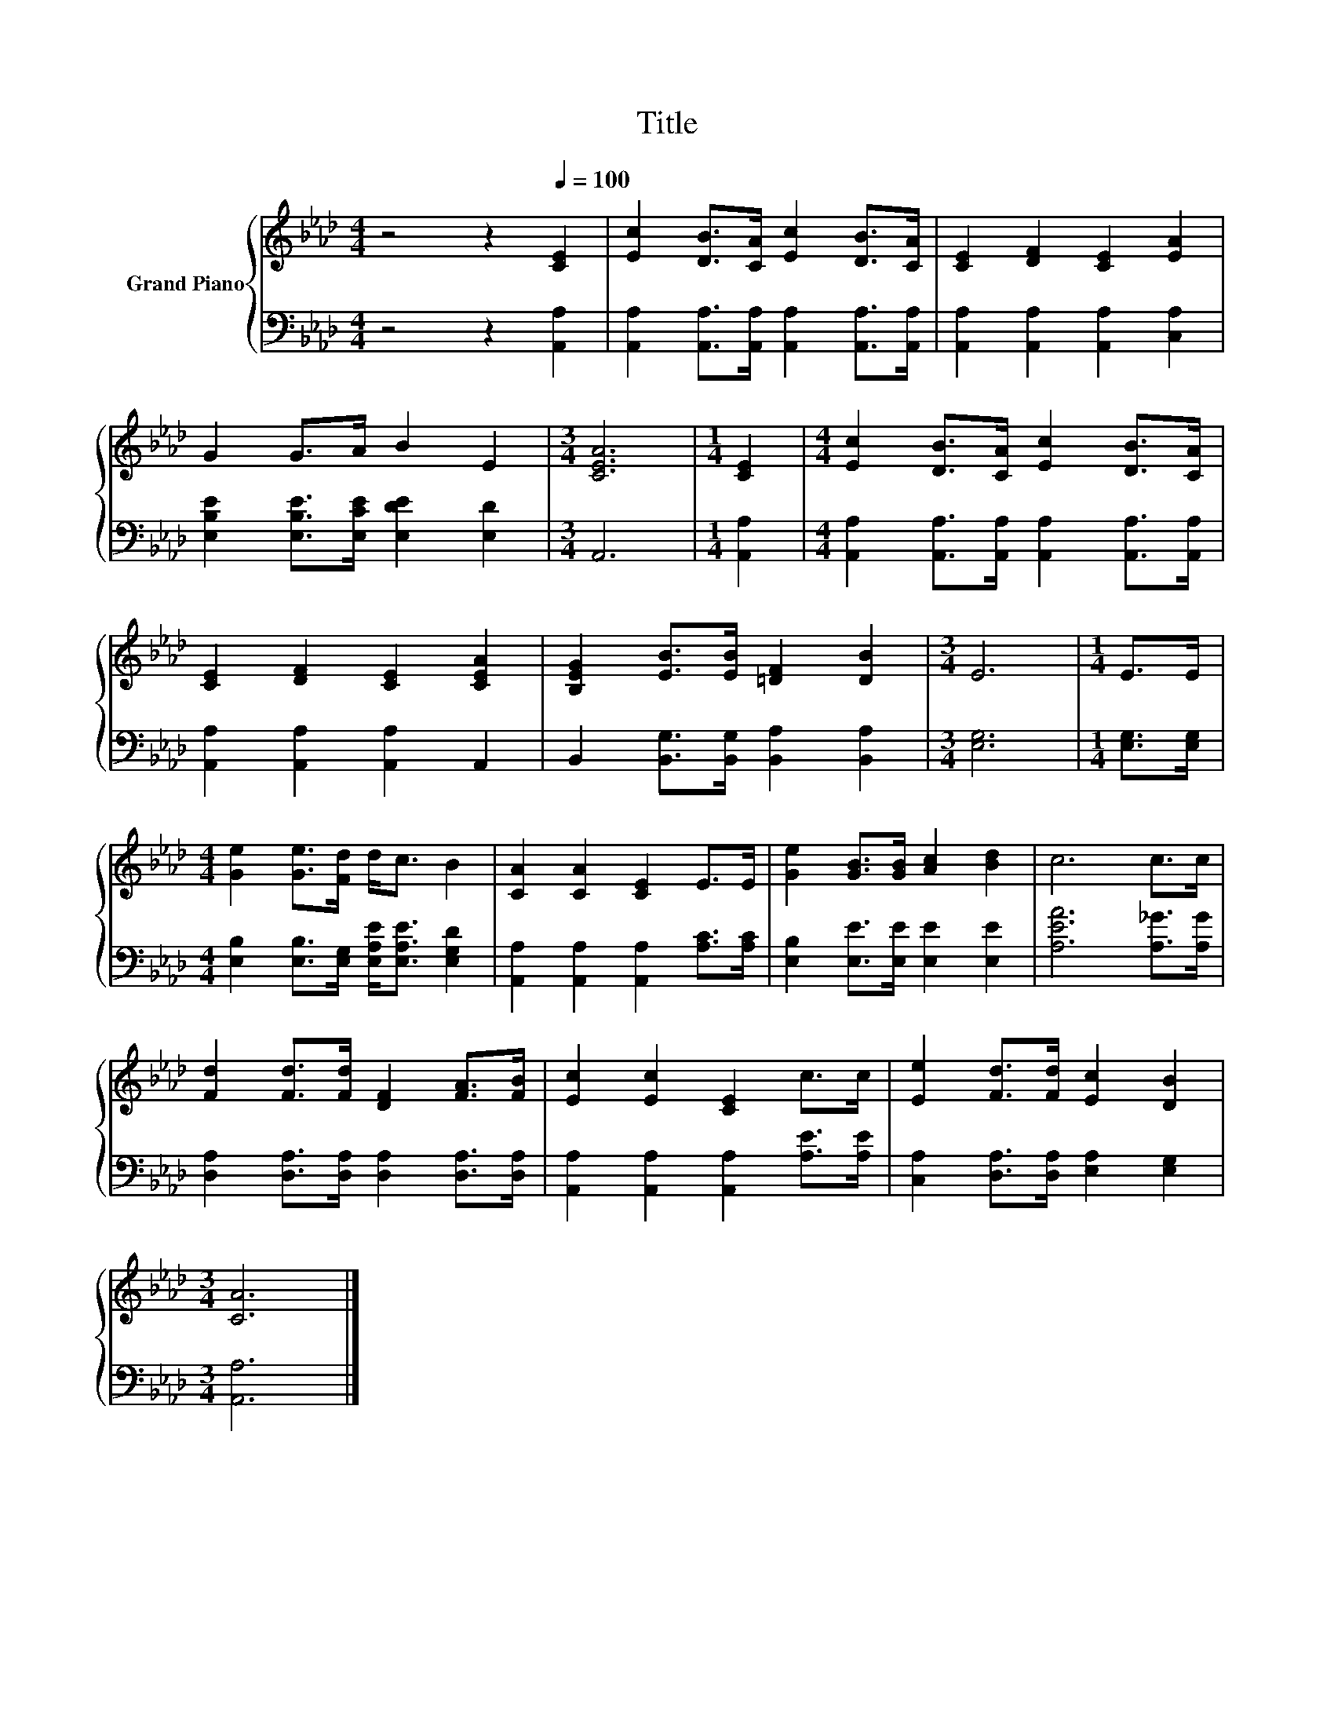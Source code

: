 X:1
T:Title
%%score { 1 | 2 }
L:1/8
M:4/4
K:Ab
V:1 treble nm="Grand Piano"
V:2 bass 
V:1
 z4 z2[Q:1/4=100] [CE]2 | [Ec]2 [DB]>[CA] [Ec]2 [DB]>[CA] | [CE]2 [DF]2 [CE]2 [EA]2 | %3
 G2 G>A B2 E2 |[M:3/4] [CEA]6 |[M:1/4] [CE]2 |[M:4/4] [Ec]2 [DB]>[CA] [Ec]2 [DB]>[CA] | %7
 [CE]2 [DF]2 [CE]2 [CEA]2 | [B,EG]2 [EB]>[EB] [=DF]2 [DB]2 |[M:3/4] E6 |[M:1/4] E>E | %11
[M:4/4] [Ge]2 [Ge]>[Fd] d<c B2 | [CA]2 [CA]2 [CE]2 E>E | [Ge]2 [GB]>[GB] [Ac]2 [Bd]2 | c6 c>c | %15
 [Fd]2 [Fd]>[Fd] [DF]2 [FA]>[FB] | [Ec]2 [Ec]2 [CE]2 c>c | [Ee]2 [Fd]>[Fd] [Ec]2 [DB]2 | %18
[M:3/4] [CA]6 |] %19
V:2
 z4 z2 [A,,A,]2 | [A,,A,]2 [A,,A,]>[A,,A,] [A,,A,]2 [A,,A,]>[A,,A,] | %2
 [A,,A,]2 [A,,A,]2 [A,,A,]2 [C,A,]2 | [E,B,E]2 [E,B,E]>[E,CE] [E,DE]2 [E,D]2 |[M:3/4] A,,6 | %5
[M:1/4] [A,,A,]2 |[M:4/4] [A,,A,]2 [A,,A,]>[A,,A,] [A,,A,]2 [A,,A,]>[A,,A,] | %7
 [A,,A,]2 [A,,A,]2 [A,,A,]2 A,,2 | B,,2 [B,,G,]>[B,,G,] [B,,A,]2 [B,,A,]2 |[M:3/4] [E,G,]6 | %10
[M:1/4] [E,G,]>[E,G,] |[M:4/4] [E,B,]2 [E,B,]>[E,G,] [E,A,E]<[E,A,E] [E,G,D]2 | %12
 [A,,A,]2 [A,,A,]2 [A,,A,]2 [A,C]>[A,C] | [E,B,]2 [E,E]>[E,E] [E,E]2 [E,E]2 | %14
 [A,EA]6 [A,_G]>[A,G] | [D,A,]2 [D,A,]>[D,A,] [D,A,]2 [D,A,]>[D,A,] | %16
 [A,,A,]2 [A,,A,]2 [A,,A,]2 [A,E]>[A,E] | [C,A,]2 [D,A,]>[D,A,] [E,A,]2 [E,G,]2 | %18
[M:3/4] [A,,A,]6 |] %19

